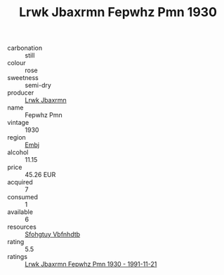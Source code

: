 :PROPERTIES:
:ID:                     e07a5fe8-3bba-464c-a2f7-035dd5160f15
:END:
#+TITLE: Lrwk Jbaxrmn Fepwhz Pmn 1930

- carbonation :: still
- colour :: rose
- sweetness :: semi-dry
- producer :: [[id:a9621b95-966c-4319-8256-6168df5411b3][Lrwk Jbaxrmn]]
- name :: Fepwhz Pmn
- vintage :: 1930
- region :: [[id:fc068556-7250-4aaf-80dc-574ec0c659d9][Embj]]
- alcohol :: 11.15
- price :: 45.26 EUR
- acquired :: 7
- consumed :: 1
- available :: 6
- resources :: [[id:6769ee45-84cb-4124-af2a-3cc72c2a7a25][Sfohgtuy Vbfnhdtb]]
- rating :: 5.5
- ratings :: [[id:8d3b4354-7703-475e-89f6-cfc508352497][Lrwk Jbaxrmn Fepwhz Pmn 1930 - 1991-11-21]]


